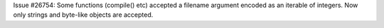 Issue #26754: Some functions (compile() etc) accepted a filename argument
encoded as an iterable of integers. Now only strings and byte-like objects
are accepted.